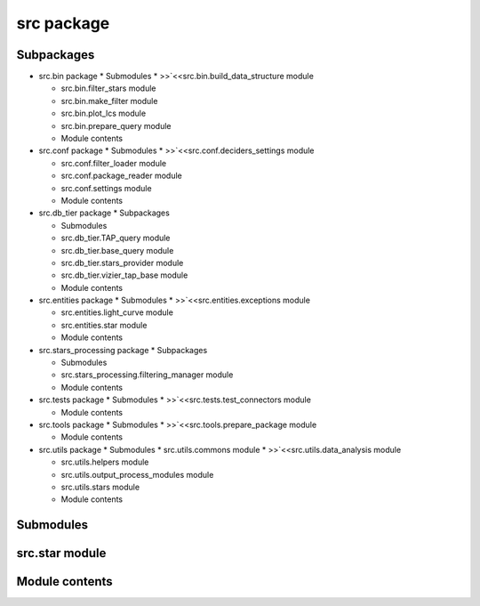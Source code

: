 
src package
***********


Subpackages
===========

* src.bin package * Submodules * >>`<<src.bin.build_data_structure
  module

  ..
     <Src.Bin#module-src.bin.build_data_structure>`_

  * src.bin.filter_stars module

  * src.bin.make_filter module

  * src.bin.plot_lcs module

  * src.bin.prepare_query module

  * Module contents

* src.conf package * Submodules * >>`<<src.conf.deciders_settings
  module

  ..
     <Src.Conf#module-src.conf.deciders_settings>`_

  * src.conf.filter_loader module

  * src.conf.package_reader module

  * src.conf.settings module

  * Module contents

* src.db_tier package * Subpackages

  ..
     * src.db_tier.connectors package * Submodules *
       >>`<<src.db_tier.connectors.asas_archive module

       ..
          <Src.Db_Tier.Connectors#module-src.db_tier.connectors.asas_archive>`_

       * src.db_tier.connectors.corot_archive module

       * src.db_tier.connectors.file_manager module

       * src.db_tier.connectors.kepler_archive module

       * src.db_tier.connectors.macho_client module

       * src.db_tier.connectors.ogle_client module

       * Module contents

  * Submodules

  * src.db_tier.TAP_query module

  * src.db_tier.base_query module

  * src.db_tier.stars_provider module

  * src.db_tier.vizier_tap_base module

  * Module contents

* src.entities package * Submodules * >>`<<src.entities.exceptions
  module

  ..
     <Src.Entities#module-src.entities.exceptions>`_

  * src.entities.light_curve module

  * src.entities.star module

  * Module contents

* src.stars_processing package * Subpackages

  ..
     * src.stars_processing.deciders package * Submodules *
       >>`<<src.stars_processing.deciders.base_decider module

       ..
          <Src.Stars_Processing.Deciders#module-src.stars_processing.deciders.base_decider>`_

       * src.stars_processing.deciders.distance_desider module

       * src.stars_processing.deciders.neuron_decider module

       * src.stars_processing.deciders.supervised_deciders module

       * Module contents

     * src.stars_processing.filters_impl package * Submodules *
       >>`<<src.stars_processing.filters_impl.abbe_value module

       ..
          <Src.Stars_Processing.Filters_Impl#module-src.stars_processing.filters_impl.abbe_value>`_

       * src.stars_processing.filters_impl.color_index module

       * src.stars_processing.filters_impl.compare module

       * src.stars_processing.filters_impl.curve_density module

       * src.stars_processing.filters_impl.variogram_slope module

       * src.stars_processing.filters_impl.word_filters module

       * Module contents

     * src.stars_processing.filters_tools package * Submodules *
       >>`<<src.stars_processing.filters_tools.base_filter module

       ..
          <Src.Stars_Processing.Filters_Tools#module-src.stars_processing.filters_tools.base_filter>`_

       * src.stars_processing.filters_tools.params_estim module

       * src.stars_processing.filters_tools.sax module

       * src.stars_processing.filters_tools.symbolic_representation
         module

       * Module contents

     * src.stars_processing.systematic_search package *
       >>`<<Submodules

       ..
          <Src.Stars_Processing.Systematic_Search#submodules>`_

       * src.stars_processing.systematic_search.stars_searcher module

       * src.stars_processing.systematic_search.status_resolver module

       * Module contents

  * Submodules

  * src.stars_processing.filtering_manager module

  * Module contents

* src.tests package * Submodules * >>`<<src.tests.test_connectors
  module

  ..
     <Src.Tests#src-tests-test-connectors-module>`_

  * Module contents

* src.tools package * Submodules * >>`<<src.tools.prepare_package
  module

  ..
     <Src.Tools#module-src.tools.prepare_package>`_

  * Module contents

* src.utils package * Submodules * src.utils.commons module *
  >>`<<src.utils.data_analysis module

  ..
     <Src.Utils#module-src.utils.data_analysis>`_

  * src.utils.helpers module

  * src.utils.output_process_modules module

  * src.utils.stars module

  * Module contents


Submodules
==========


src.star module
===============


Module contents
===============
